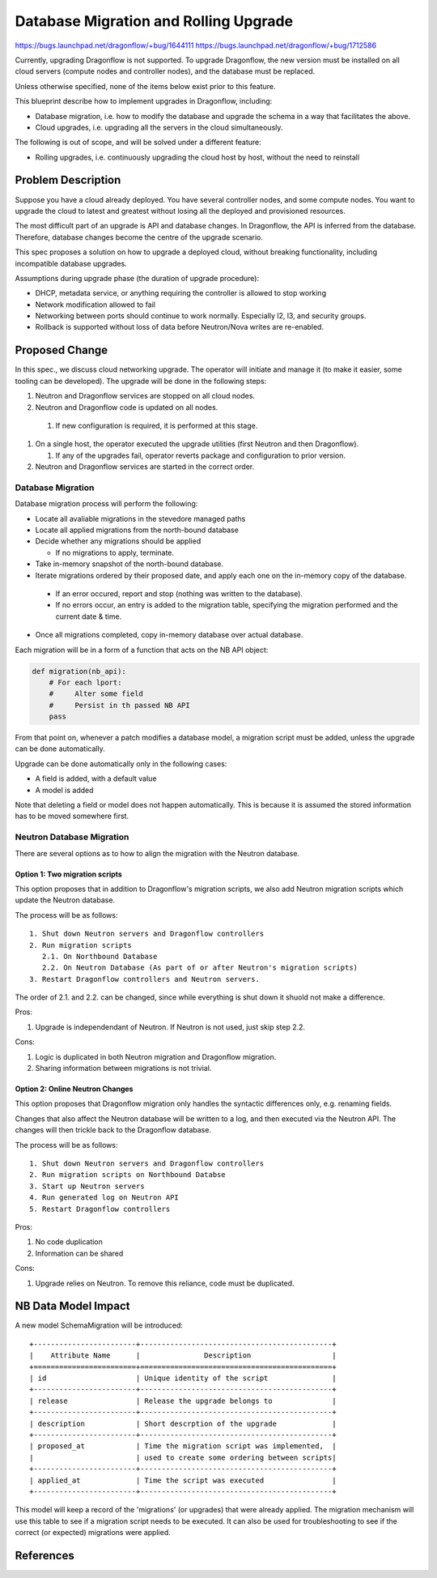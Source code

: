 ..
 This work is licensed under a Creative Commons Attribution 3.0 Unported
 License.

 http://creativecommons.org/licenses/by/3.0/legalcode

======================================
Database Migration and Rolling Upgrade
======================================

https://bugs.launchpad.net/dragonflow/+bug/1644111
https://bugs.launchpad.net/dragonflow/+bug/1712586

Currently, upgrading Dragonflow is not supported. To upgrade Dragonflow, the
new version must be installed on all cloud servers (compute nodes and
controller nodes), and the database must be replaced.

Unless otherwise specified, none of the items below exist prior to this
feature.

This blueprint describe how to implement upgrades in Dragonflow, including:

* Database migration, i.e. how to modify the database and upgrade the schema in
  a way that facilitates the above.

* Cloud upgrades, i.e. upgrading all the servers in the cloud simultaneously.

The following is out of scope, and will be solved under a different feature:

* Rolling upgrades, i.e. continuously upgrading the cloud host by host, without
  the need to reinstall


Problem Description
===================

Suppose you have a cloud already deployed. You have several controller nodes,
and some compute nodes. You want to upgrade the cloud to latest and greatest
without losing all the deployed and provisioned resources.

The most difficult part of an upgrade is API and database changes. In
Dragonflow, the API is inferred from the database. Therefore, database
changes become the centre of the upgrade scenario.

This spec proposes a solution on how to upgrade a deployed cloud, without
breaking functionality, including incompatible database upgrades.

Assumptions during upgrade phase (the duration of upgrade procedure):

* DHCP, metadata service, or anything requiring the controller is allowed to
  stop working

* Network modification allowed to fail

* Networking between ports should continue to work normally. Especially l2, l3,
  and security groups.

* Rollback is supported without loss of data before Neutron/Nova writes are
  re-enabled.

Proposed Change
===============

In this spec., we discuss cloud networking upgrade. The operator will initiate
and manage it (to make it easier, some tooling can be developed). The upgrade
will be done in the following steps:

#. Neutron and Dragonflow services are stopped on all cloud nodes.
#. Neutron and Dragonflow code is updated on all nodes.

  #. If new configuration is required, it is performed at this stage.

#. On a single host, the operator executed the upgrade utilities (first Neutron
   and then Dragonflow).

   #. If any of the upgrades fail, operator reverts package and configuration
      to prior version.

#. Neutron and Dragonflow services are started in the correct order.

Database Migration
------------------

Database migration process will perform the following:

* Locate all avaliable migrations in the stevedore managed paths
* Locate all applied migrations from the north-bound database
* Decide whether any migrations should be applied

  * If no migrations to apply, terminate.

* Take in-memory snapshot of the north-bound database.
* Iterate migrations ordered by their proposed date, and apply each one on the
  in-memory copy of the database.

 * If an error occured, report and stop (nothing was written to the database).
 * If no errors occur, an entry is added to the migration table, specifying the
   migration performed and the current date & time.
* Once all migrations completed, copy in-memory database over actual database.

Each migration will be in a form of a function that acts on the NB API object:

.. code:: python

  def migration(nb_api):
      # For each lport:
      #     Alter some field
      #     Persist in th passed NB API
      pass

From that point on, whenever a patch modifies a database model, a migration
script must be added, unless the upgrade can be done automatically.

Upgrade can be done automatically only in the following cases:

* A field is added, with a default value
* A model is added

Note that deleting a field or model does not happen automatically. This is
because it is assumed the stored information has to be moved somewhere first.

Neutron Database Migration
--------------------------

There are several options as to how to align the migration with the Neutron
database.

Option 1: Two migration scripts
~~~~~~~~~~~~~~~~~~~~~~~~~~~~~~~

This option proposes that in addition to Dragonflow's migration scripts, we
also add Neutron migration scripts which update the Neutron database.

The process will be as follows:

::

    1. Shut down Neutron servers and Dragonflow controllers
    2. Run migration scripts
       2.1. On Northbound Database
       2.2. On Neutron Database (As part of or after Neutron's migration scripts)
    3. Restart Dragonflow controllers and Neutron servers.

The order of 2.1. and 2.2. can be changed, since while everything is shut down
it shuold not make a difference.

Pros:

1. Upgrade is independendant of Neutron. If Neutron is not used, just skip step 2.2.

Cons:

1. Logic is duplicated in both Neutron migration and Dragonflow migration.

2. Sharing information between migrations is not trivial.

Option 2: Online Neutron Changes
~~~~~~~~~~~~~~~~~~~~~~~~~~~~~~~~

This option proposes that Dragonflow migration only handles the syntactic
differences only, e.g. renaming fields.

Changes that also affect the Neutron database will be written to a log, and
then executed via the Neutron API. The changes will then trickle back to the
Dragonflow database.

The process will be as follows:

::

    1. Shut down Neutron servers and Dragonflow controllers
    2. Run migration scripts on Northbound Databse
    3. Start up Neutron servers
    4. Run generated log on Neutron API
    5. Restart Dragonflow controllers

Pros:

1. No code duplication

2. Information can be shared

Cons:

1. Upgrade relies on Neutron. To remove this reliance, code must be duplicated.

NB Data Model Impact
====================

A new model SchemaMigration will be introduced:

::

    +------------------------+---------------------------------------------+
    |    Attribute Name      |               Description                   |
    +========================+=============================================+
    | id                     | Unique identity of the script               |
    +------------------------+---------------------------------------------+
    | release                | Release the upgrade belongs to              |
    +------------------------+---------------------------------------------+
    | description            | Short descrption of the upgrade             |
    +------------------------+---------------------------------------------+
    | proposed_at            | Time the migration script was implemented,  |
    |                        | used to create some ordering between scripts|
    +------------------------+---------------------------------------------+
    | applied_at             | Time the script was executed                |
    +------------------------+---------------------------------------------+

This model will keep a record of the 'migrations' (or upgrades) that were
already applied. The migration mechanism will use this table to see if a
migration script needs to be executed. It can also be used for troubleshooting
to see if the correct (or expected) migrations were applied.

References
==========
